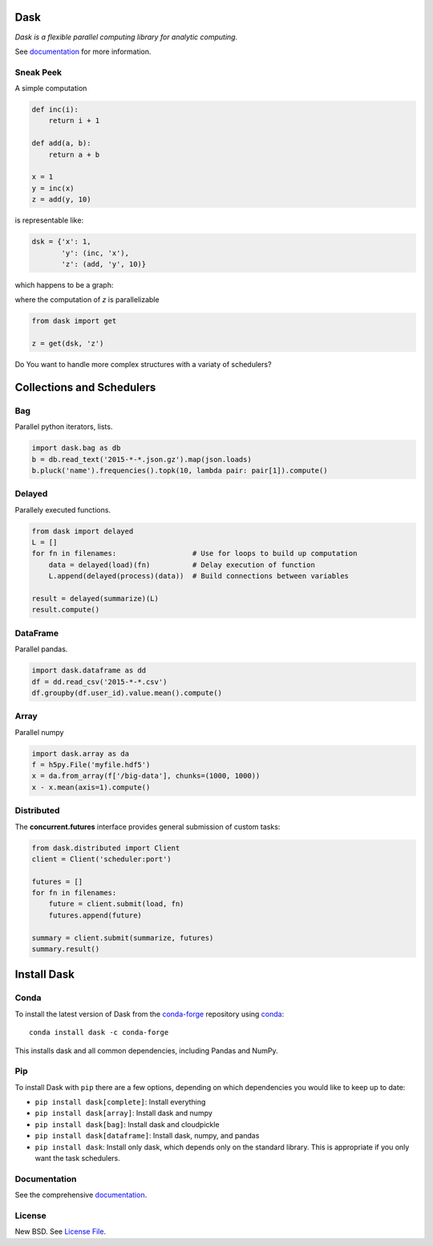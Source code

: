 Dask
====

|Build Status| |Coverage| |Doc Status| |Gitter| |Version Status|


*Dask is a flexible parallel computing library for analytic computing.*  

See documentation_ for more information.


Sneak Peek
----------

A simple computation

.. code-block:: python

   def inc(i):
       return i + 1

   def add(a, b):
       return a + b

   x = 1
   y = inc(x)
   z = add(y, 10)
   

is representable like:


.. code-block:: python

   dsk = {'x': 1,
          'y': (inc, 'x'),
          'z': (add, 'y', 10)}
        

which happens to be a graph:

.. image:: https://github.com/dask/dask/blob/master/docs/source/_static/dask-simple.png
   :height: 400px
   :alt: A simple dask dictionary
   :align: right


where the computation of `z` is parallelizable


.. code-block:: python

   from dask import get
   
   z = get(dsk, 'z')


Do You want to handle more complex structures with a variaty of schedulers?


Collections and Schedulers
==========================

.. image:: https://github.com/dask/dask/blob/master/docs/source/images/collections-schedulers.png
   :alt: Dask collections and schedulers
   :align: center
   

Bag
---

Parallel python iterators, lists.

.. code-block:: python

   import dask.bag as db
   b = db.read_text('2015-*-*.json.gz').map(json.loads)
   b.pluck('name').frequencies().topk(10, lambda pair: pair[1]).compute()


Delayed
-------

Parallely executed functions.

.. code-block:: python

   from dask import delayed
   L = []
   for fn in filenames:                  # Use for loops to build up computation
       data = delayed(load)(fn)          # Delay execution of function
       L.append(delayed(process)(data))  # Build connections between variables

   result = delayed(summarize)(L)
   result.compute()


DataFrame
---------

Parallel pandas.

.. code-block:: python

    import dask.dataframe as dd
    df = dd.read_csv('2015-*-*.csv')
    df.groupby(df.user_id).value.mean().compute()


Array
-----

Parallel numpy

.. code-block:: python

   import dask.array as da
   f = h5py.File('myfile.hdf5')
   x = da.from_array(f['/big-data'], chunks=(1000, 1000))
   x - x.mean(axis=1).compute()


Distributed 
-----------

The **concurrent.futures** interface provides general submission of custom
tasks:

.. code-block:: python

   from dask.distributed import Client
   client = Client('scheduler:port')

   futures = []
   for fn in filenames:
       future = client.submit(load, fn)
       futures.append(future)

   summary = client.submit(summarize, futures)
   summary.result()
   

Install Dask
============

Conda
-----

To install the latest version of Dask from the
`conda-forge <https://conda-forge.github.io/>`_ repository using
`conda <https://www.continuum.io/downloads>`_::

    conda install dask -c conda-forge

This installs dask and all common dependencies, including Pandas and NumPy.

Pip
---

To install Dask with ``pip`` there are a few options, depending on which
dependencies you would like to keep up to date:

*   ``pip install dask[complete]``: Install everything
*   ``pip install dask[array]``: Install dask and numpy
*   ``pip install dask[bag]``: Install dask and cloudpickle
*   ``pip install dask[dataframe]``: Install dask, numpy, and pandas
*   ``pip install dask``: Install only dask, which depends only on the standard
    library.  This is appropriate if you only want the task schedulers.


Documentation
-------------

See the comprehensive documentation_.


License
-------

New BSD. See `License File <https://github.com/dask/dask/blob/master/LICENSE.txt>`__.

.. _documentation: http://dask.pydata.org/en/latest/
.. |Build Status| image:: https://travis-ci.org/dask/dask.svg?branch=master
   :target: https://travis-ci.org/dask/dask
.. |Coverage| image:: https://coveralls.io/repos/dask/dask/badge.svg
   :target: https://coveralls.io/r/dask/dask
   :alt: Coverage status
.. |Doc Status| image:: http://readthedocs.org/projects/dask/badge/?version=latest
   :target: http://dask.pydata.org/en/latest/
   :alt: Documentation Status
.. |Gitter| image:: https://badges.gitter.im/Join%20Chat.svg
   :alt: Join the chat at https://gitter.im/dask/dask
   :target: https://gitter.im/dask/dask?utm_source=badge&utm_medium=badge&utm_campaign=pr-badge&utm_content=badge
.. |Version Status| image:: https://img.shields.io/pypi/v/dask.svg
   :target: https://pypi.python.org/pypi/dask/
